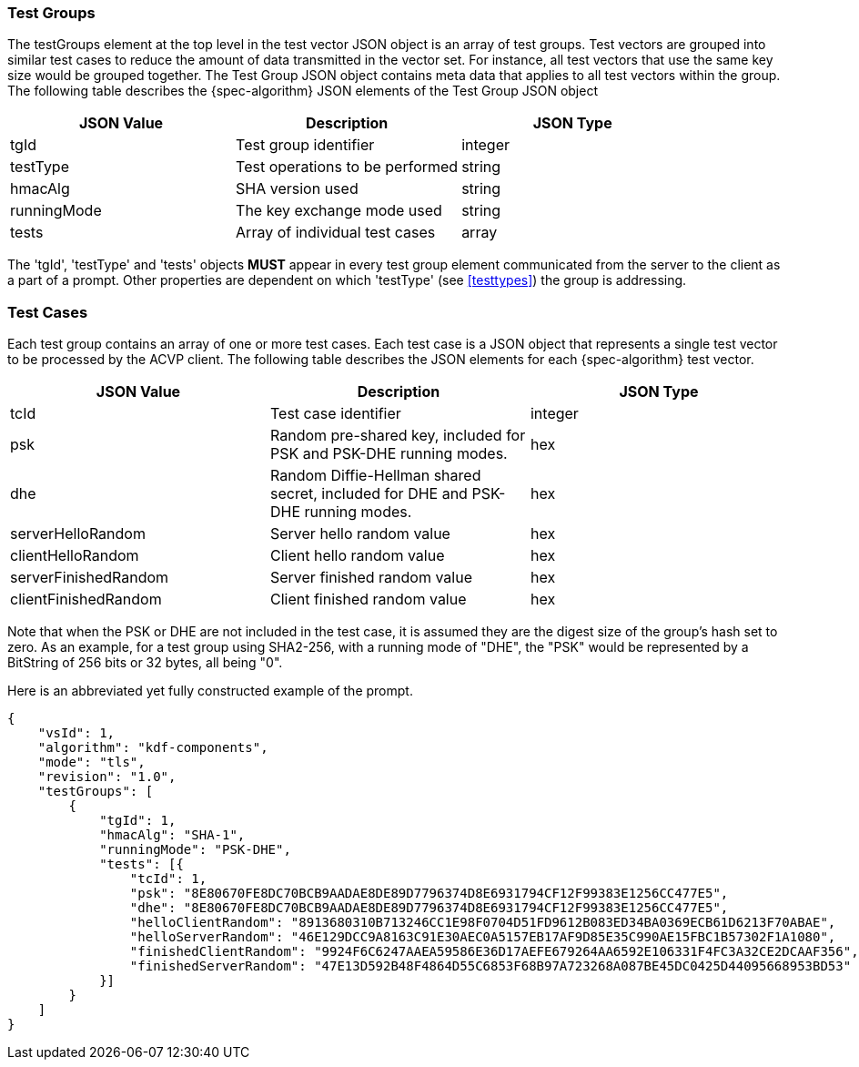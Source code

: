 
[[tgjs]]
=== Test Groups

The testGroups element at the top level in the test vector JSON object is an array of test  groups. Test vectors are grouped into similar test cases to reduce the amount of data transmitted in the vector set. For instance, all test vectors that use the same key size would be grouped together. The Test Group JSON object contains meta data that applies to all test vectors within the group. The following table describes the {spec-algorithm} JSON elements of the Test Group JSON object

|===
| JSON Value | Description | JSON Type

| tgId | Test group identifier | integer
| testType | Test operations to be performed | string
| hmacAlg | SHA version used | string
| runningMode | The key exchange mode used | string
| tests | Array of individual test cases | array
|===

The 'tgId', 'testType' and 'tests' objects *MUST* appear in every test group element communicated from the server to the client as a part of a prompt. Other properties are dependent on which 'testType' (see <<testtypes>>) the group is addressing.

=== Test Cases

Each test group contains an array of one or more test cases. Each test case is a JSON object that represents a single test vector to be processed by the ACVP client. The following table describes the JSON elements for each {spec-algorithm} test vector.

|===
| JSON Value | Description | JSON Type

| tcId | Test case identifier | integer
| psk | Random pre-shared key, included for PSK and PSK-DHE running modes. | hex
| dhe | Random Diffie-Hellman shared secret, included for DHE and PSK-DHE running modes. | hex
| serverHelloRandom | Server hello random value | hex
| clientHelloRandom | Client hello random value | hex
| serverFinishedRandom | Server finished random value | hex
| clientFinishedRandom | Client finished random value | hex
|===

Note that when the PSK or DHE are not included in the test case, it is assumed they are the digest size of the group's hash set to zero.  As an example, for a test group using SHA2-256, with a running mode of "DHE", the "PSK" would be represented by a BitString of 256 bits or 32 bytes, all being "0".

Here is an abbreviated yet fully constructed example of the prompt.

[align=left,alt=,type=]
[source, json]
----
{
    "vsId": 1,
    "algorithm": "kdf-components",
    "mode": "tls",
    "revision": "1.0",
    "testGroups": [
        {
            "tgId": 1,
            "hmacAlg": "SHA-1",
            "runningMode": "PSK-DHE",
            "tests": [{
                "tcId": 1,
                "psk": "8E80670FE8DC70BCB9AADAE8DE89D7796374D8E6931794CF12F99383E1256CC477E5",
                "dhe": "8E80670FE8DC70BCB9AADAE8DE89D7796374D8E6931794CF12F99383E1256CC477E5",
                "helloClientRandom": "8913680310B713246CC1E98F0704D51FD9612B083ED34BA0369ECB61D6213F70ABAE",
                "helloServerRandom": "46E129DCC9A8163C91E30AEC0A5157EB17AF9D85E35C990AE15FBC1B57302F1A1080",
                "finishedClientRandom": "9924F6C6247AAEA59586E36D17AEFE679264AA6592E106331F4FC3A32CE2DCAAF356",
                "finishedServerRandom": "47E13D592B48F4864D55C6853F68B97A723268A087BE45DC0425D44095668953BD53"
            }]
        }
    ]
}
----

